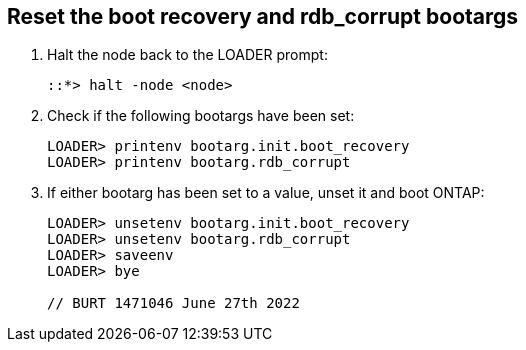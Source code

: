 == Reset the boot recovery and rdb_corrupt bootargs

. Halt the node back to the LOADER prompt:
+
----
::*> halt -node <node>
----

. Check if the following bootargs have been set:
+
----
LOADER> printenv bootarg.init.boot_recovery
LOADER> printenv bootarg.rdb_corrupt
----

. If either bootarg has been set to a value, unset it and boot ONTAP:
+
----
LOADER> unsetenv bootarg.init.boot_recovery
LOADER> unsetenv bootarg.rdb_corrupt
LOADER> saveenv
LOADER> bye

// BURT 1471046 June 27th 2022
